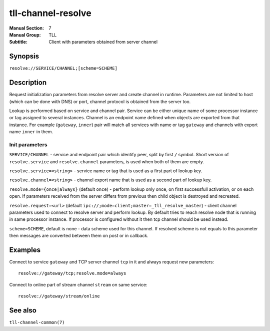 tll-channel-resolve
===================

:Manual Section: 7
:Manual Group: TLL
:Subtitle: Client with parameters obtained from server channel

Synopsis
--------

``resolve://SERVICE/CHANNEL;[scheme=SCHEME]``


Description
-----------

Request initialization parameters from resolve server and create channel in runtime. Parameters are
not limited to host (which can be done with DNS) or port, channel protocol is obtained from the
server too.

Lookup is performed based on service and channel pair. Service can be either unique name of some
processor instance or tag assigned to several instances. Channel is an endpoint name defined when
objects are exported from that instance. For example (``gateway``, ``inner``) pair will match all
services with name or tag ``gateway`` and channels with export name ``inner`` in them.

Init parameters
~~~~~~~~~~~~~~~

``SERVICE/CHANNEL`` - service and endpoint pair which identify peer, split by first ``/`` symbol.
Short version of ``resolve.service`` and ``resolve.channel`` parameters, is used when both of them
are empty.

``resolve.service=<string>`` - service name or tag that is used as a first part of lookup key.

``resolve.channel=<string>`` - channel export name that is used as a second part of lookup key.

``resolve.mode={once|always}`` (default ``once``) - perform lookup only once, on first successfull
activation, or on each open. If parameters received from the server differs from previous then child
object is destroyed and recreated.

``resolve.request=<url>`` (default ``ipc://;mode=client;master=_tll_resolve_master``) - client
channel parameters used to connect to resolve server and perform lookup. By default tries to reach
resolve node that is running in same processor instance. If processor is configured without it then
tcp channel should be used instead.

``scheme=SCHEME``, default is none - data scheme used for this channel. If resolved scheme is not
equals to this parameter then messages are converted between them on post or in callback.

Examples
--------

Connect to service ``gateway`` and TCP server channel ``tcp`` in it and always request new
parameters::

  resolve://gateway/tcp;resolve.mode=always

Connect to online part of stream channel ``stream`` on same service::

  resolve://gateway/stream/online

See also
--------

``tll-channel-common(7)``

..
    vim: sts=4 sw=4 et tw=100
